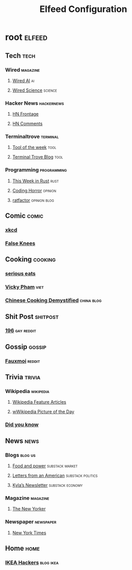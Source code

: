 #+title: Elfeed Configuration

* root :elfeed:
** Tech :tech:
*** Wired :magazine:
**** [[https://www.wired.com/feed/tag/ai/latest/rss][Wired AI]] :ai:
**** [[https://www.wired.com/feed/tag/ai/latest/rss][Wired Science]] :science:
*** Hacker News :hackernews:
**** [[https://hnrss.org/frontpage][HN Frontage]]
**** [[https://hnrss.org/bestcomments][HN Comments]]
*** Terminaltrove :terminal:
**** [[https://terminaltrove.com/totw.xml][Tool of the week]] :tool:
**** [[https://terminaltrove.com/blog.xml][Terminal Trove Blog]] :tool:
*** Programming :programming:
**** [[https://this-week-in-rust.org/rss.xml][This Week in Rust]] :rust:
**** [[https://blog.codinghorror.com/rss][Coding Horror]] :opinion:
**** [[https://ratfactor.com/atom.xml][ratfactor]] :opinion:blog:
** Comic :comic:
*** [[https://xkcd.com/rss.xml][xkcd]]
*** [[https://falseknees.com/rss.xml][False Knees]]
** Cooking :cooking:
*** [[https://www.seriouseats.com/feeds/google-news][serious eats]]
*** [[https://vickypham.com/feed/][Vicky Pham]] :viet:
*** [[https://chinesecookingdemystified.substack.com/feed][Chinese Cooking Demystified]] :china:blog:
** Shit Post :shitpost:
*** [[https://www.reddit.com/r/196/.rss][196]] :gay:reddit:
** Gossip :gossip:
*** [[https://www.reddit.com/r/Fauxmoi/.rss][Fauxmoi]] :reddit:
** Trivia :trivia:
*** Wikipedia :wikipedia:
**** [[https://en.wikipedia.org/w/api.php?action=featuredfeed&feed=featured&feedformat=atom][Wikipedia Feature Articles]]
**** [[https://en.wikipedia.org/w/api.php?action=featuredfeed&feed=potd&feedformat=atom][wWikipedia Picture of the Day]]
*** [[http://feeds.feedburner.com/enwp/DidYouKnow][Did you know]]
** News :news:
*** Blogs :blog:us:
**** [[https://foodandpower.substack.com/feed][Food and power]] :substack:market:
**** [[https://heathercoxrichardson.substack.com/feed][Letters from an American]] :substack:politics:
**** [[https://kyla.substack.com/feed][Kyla’s Newsletter]] :substack:economy:
*** Magazine :magazine:
**** [[https://www.newyorker.com/feed/rss][The New Yorker]]
*** Newspaper :newspaper:
**** [[https://rss.nytimes.com/services/xml/rss/nyt/HomePage.xml][New York Times]]
** Home :home:
*** [[https://ikeahackers.net/feed][IKEA Hackers]] :blog:ikea:
#  LocalWords:  Terminaltrove LocalWords Elfeed
